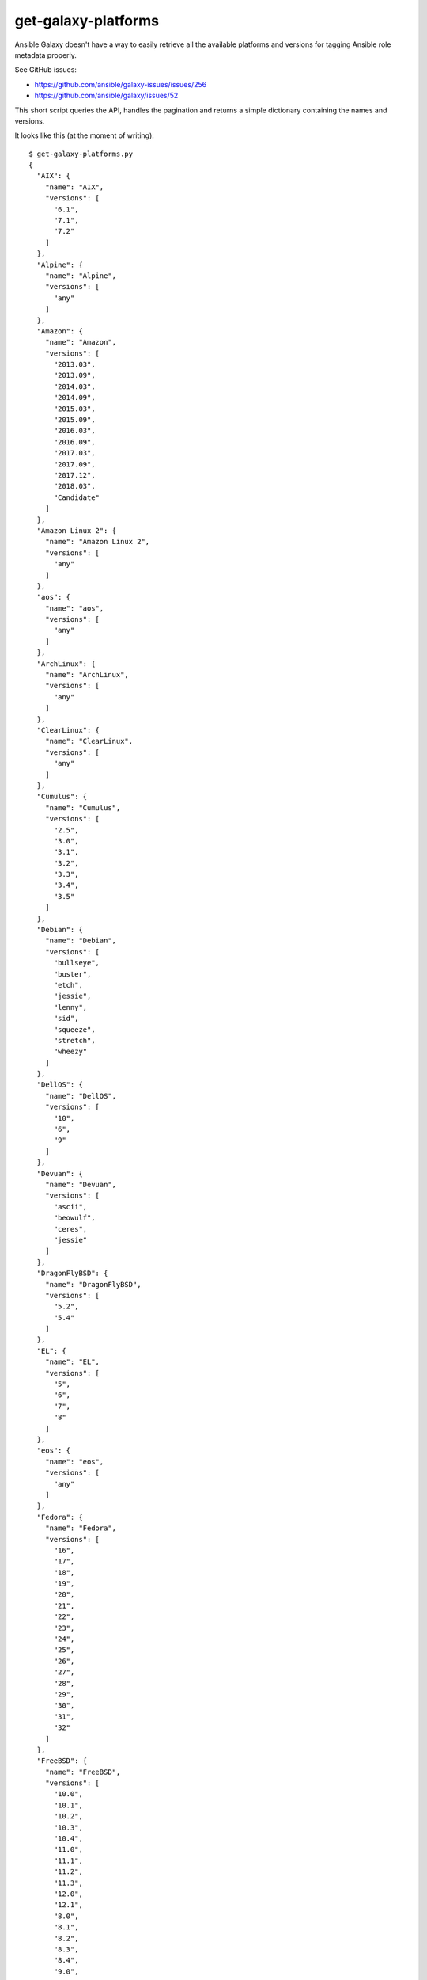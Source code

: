 get-galaxy-platforms
====================

Ansible Galaxy doesn't have a way to easily retrieve all the available platforms
and versions for tagging Ansible role metadata properly.

See GitHub issues:

- https://github.com/ansible/galaxy-issues/issues/256
- https://github.com/ansible/galaxy/issues/52

This short script queries the API, handles the pagination and returns a simple
dictionary containing the names and versions.

It looks like this (at the moment of writing)::

    $ get-galaxy-platforms.py
    {
      "AIX": {
        "name": "AIX",
        "versions": [
          "6.1",
          "7.1",
          "7.2"
        ]
      },
      "Alpine": {
        "name": "Alpine",
        "versions": [
          "any"
        ]
      },
      "Amazon": {
        "name": "Amazon",
        "versions": [
          "2013.03",
          "2013.09",
          "2014.03",
          "2014.09",
          "2015.03",
          "2015.09",
          "2016.03",
          "2016.09",
          "2017.03",
          "2017.09",
          "2017.12",
          "2018.03",
          "Candidate"
        ]
      },
      "Amazon Linux 2": {
        "name": "Amazon Linux 2",
        "versions": [
          "any"
        ]
      },
      "aos": {
        "name": "aos",
        "versions": [
          "any"
        ]
      },
      "ArchLinux": {
        "name": "ArchLinux",
        "versions": [
          "any"
        ]
      },
      "ClearLinux": {
        "name": "ClearLinux",
        "versions": [
          "any"
        ]
      },
      "Cumulus": {
        "name": "Cumulus",
        "versions": [
          "2.5",
          "3.0",
          "3.1",
          "3.2",
          "3.3",
          "3.4",
          "3.5"
        ]
      },
      "Debian": {
        "name": "Debian",
        "versions": [
          "bullseye",
          "buster",
          "etch",
          "jessie",
          "lenny",
          "sid",
          "squeeze",
          "stretch",
          "wheezy"
        ]
      },
      "DellOS": {
        "name": "DellOS",
        "versions": [
          "10",
          "6",
          "9"
        ]
      },
      "Devuan": {
        "name": "Devuan",
        "versions": [
          "ascii",
          "beowulf",
          "ceres",
          "jessie"
        ]
      },
      "DragonFlyBSD": {
        "name": "DragonFlyBSD",
        "versions": [
          "5.2",
          "5.4"
        ]
      },
      "EL": {
        "name": "EL",
        "versions": [
          "5",
          "6",
          "7",
          "8"
        ]
      },
      "eos": {
        "name": "eos",
        "versions": [
          "any"
        ]
      },
      "Fedora": {
        "name": "Fedora",
        "versions": [
          "16",
          "17",
          "18",
          "19",
          "20",
          "21",
          "22",
          "23",
          "24",
          "25",
          "26",
          "27",
          "28",
          "29",
          "30",
          "31",
          "32"
        ]
      },
      "FreeBSD": {
        "name": "FreeBSD",
        "versions": [
          "10.0",
          "10.1",
          "10.2",
          "10.3",
          "10.4",
          "11.0",
          "11.1",
          "11.2",
          "11.3",
          "12.0",
          "12.1",
          "8.0",
          "8.1",
          "8.2",
          "8.3",
          "8.4",
          "9.0",
          "9.1",
          "9.2",
          "9.3"
        ]
      },
      "GenericBSD": {
        "name": "GenericBSD",
        "versions": [
          "any"
        ]
      },
      "GenericLinux": {
        "name": "GenericLinux",
        "versions": [
          "any"
        ]
      },
      "GenericUNIX": {
        "name": "GenericUNIX",
        "versions": [
          "any"
        ]
      },
      "Gentoo": {
        "name": "Gentoo",
        "versions": [
          "any"
        ]
      },
      "HardenedBSD": {
        "name": "HardenedBSD",
        "versions": [
          "10",
          "11"
        ]
      },
      "IOS": {
        "name": "IOS",
        "versions": [
          "any"
        ]
      },
      "Junos": {
        "name": "Junos",
        "versions": [
          "any"
        ]
      },
      "macOS": {
        "name": "macOS",
        "versions": [
          "Big-Sur",
          "High-Sierra",
          "Sierra"
        ]
      },
      "MacOSX": {
        "name": "MacOSX",
        "versions": [
          "10.10",
          "10.11",
          "10.12",
          "10.13",
          "10.14",
          "10.15",
          "10.7",
          "10.8",
          "10.9"
        ]
      },
      "NXOS": {
        "name": "NXOS",
        "versions": [
          "any"
        ]
      },
      "OpenBSD": {
        "name": "OpenBSD",
        "versions": [
          "5.6",
          "5.7",
          "5.8",
          "5.9",
          "6.0",
          "6.1",
          "6.2",
          "6.3",
          "6.4",
          "6.5",
          "6.6",
          "6.7"
        ]
      },
      "opensuse": {
        "name": "opensuse",
        "versions": [
          "12.1",
          "12.2",
          "12.3",
          "13.1",
          "13.2",
          "15.0",
          "15.1",
          "15.2",
          "42.1",
          "42.2",
          "42.3"
        ]
      },
      "os10": {
        "name": "os10",
        "versions": [
          "all",
          "any"
        ]
      },
      "PAN-OS": {
        "name": "PAN-OS",
        "versions": [
          "7.1",
          "8.0",
          "8.1",
          "9.0"
        ]
      },
      "SLES": {
        "name": "SLES",
        "versions": [
          "10SP3",
          "10SP4",
          "11",
          "11SP1",
          "11SP2",
          "11SP3",
          "11SP4",
          "12",
          "12SP1",
          "15"
        ]
      },
      "SmartOS": {
        "name": "SmartOS",
        "versions": [
          "any"
        ]
      },
      "Solaris": {
        "name": "Solaris",
        "versions": [
          "10",
          "11.0",
          "11.1",
          "11.2",
          "11.3"
        ]
      },
      "Synology": {
        "name": "Synology",
        "versions": [
          "any"
        ]
      },
      "TMOS": {
        "name": "TMOS",
        "versions": [
          "12.1",
          "13.0",
          "13.1",
          "14.0"
        ]
      },
      "Ubuntu": {
        "name": "Ubuntu",
        "versions": [
          "artful",
          "bionic",
          "cosmic",
          "cuttlefish",
          "disco",
          "eoan",
          "focal",
          "groovy",
          "lucid",
          "maverick",
          "natty",
          "oneiric",
          "precise",
          "quantal",
          "raring",
          "saucy",
          "trusty",
          "utopic",
          "vivid",
          "wily",
          "xenial",
          "yakkety",
          "zesty"
        ]
      },
      "vCenter": {
        "name": "vCenter",
        "versions": [
          "5.5",
          "6.0",
          "6.5",
          "6.7"
        ]
      },
      "Void Linux": {
        "name": "Void Linux",
        "versions": [
          "any"
        ]
      },
      "vSphere": {
        "name": "vSphere",
        "versions": [
          "5.5",
          "6.0",
          "6.5",
          "6.7"
        ]
      },
      "Windows": {
        "name": "Windows",
        "versions": [
          "2008R2",
          "2008x64",
          "2008x86",
          "2012",
          "2012R2",
          "2016",
          "2019"
        ]
      }
    }
